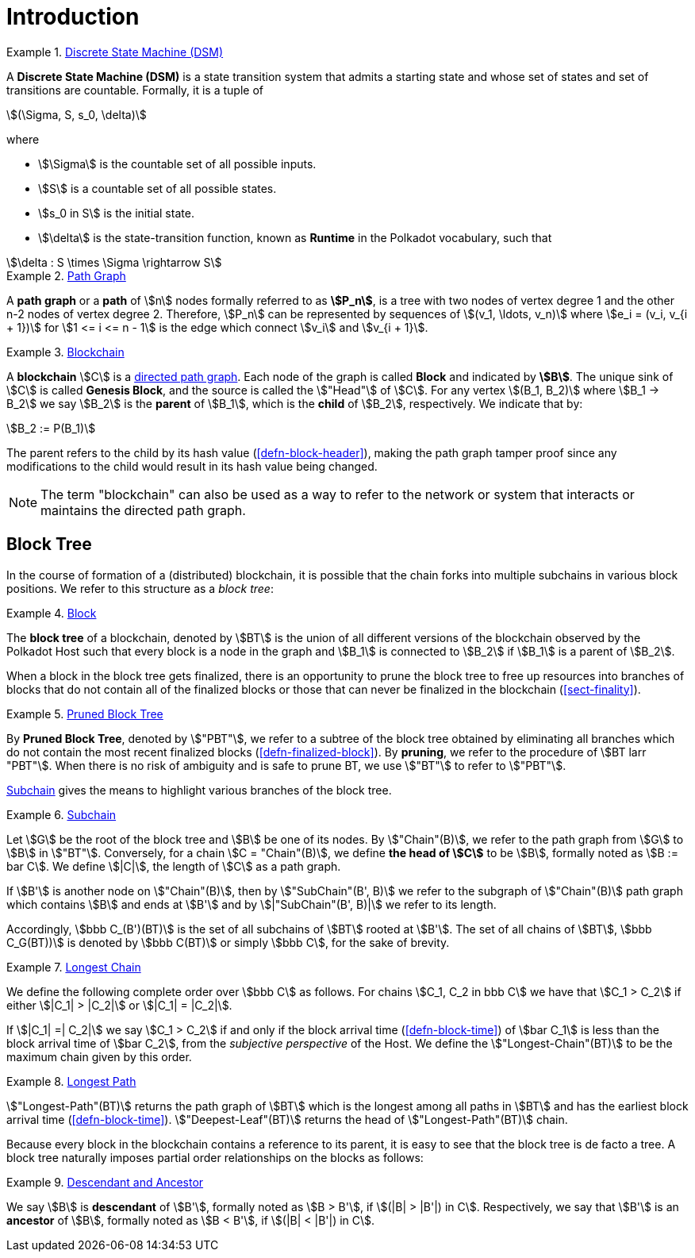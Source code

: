 [#sect-defn-conv]
= Introduction

[#defn-state-machine]
.<<defn-state-machine, Discrete State Machine (DSM)>>
====
A *Discrete State Machine (DSM)* is a state transition system that admits a
starting state and whose set of states and set of transitions are countable.
Formally, it is a tuple of

[stem]
++++
(\Sigma, S, s_0, \delta)
++++
where

* stem:[\Sigma] is the countable set of all possible inputs.
* stem:[S] is a countable set of all possible states.
* stem:[s_0 in S] is the initial state.
* stem:[\delta] is the state-transition function, known as *Runtime* in the
Polkadot vocabulary, such that

[stem]
++++
\delta : S \times \Sigma \rightarrow S
++++
====

[#defn-path-graph]
.<<defn-path-graph, Path Graph>>
====
A *path graph* or a *path* of stem:[n] nodes formally referred to as *stem:[P_n]*,
is a tree with two nodes of vertex degree 1 and the other n-2 nodes of vertex
degree 2. Therefore, stem:[P_n] can be represented by sequences of stem:[(v_1,
\ldots, v_n)] where stem:[e_i = (v_i, v_{i + 1})] for stem:[1 <= i <= n - 1] is
the edge which connect stem:[v_i] and stem:[v_{i + 1}].
====

[#defn-blockchain]
.<<defn-blockchain, Blockchain>>
====
A *blockchain* stem:[C] is a
https://en.wikipedia.org/wiki/Directed_graph[directed path graph]. Each node of
the graph is called *Block* and indicated by *stem:[B]*. The unique sink of
stem:[C] is called *Genesis Block*, and the source is called the stem:["Head"]
of stem:[C]. For any vertex stem:[(B_1, B_2)] where stem:[B_1 -> B_2] we say
stem:[B_2] is the *parent* of stem:[B_1], which is the *child* of stem:[B_2],
respectively. We indicate that by:

[stem]
++++
B_2 := P(B_1)
++++

The parent refers to the child by its hash value (<<defn-block-header>>), making
the path graph tamper proof since any modifications to the child would result in
its hash value being changed.

NOTE: The term "blockchain" can also be used as a way to refer to the network or
system that interacts or maintains the directed path graph.
====

== Block Tree

In the course of formation of a (distributed) blockchain, it is possible
that the chain forks into multiple subchains in various block positions.
We refer to this structure as a _block tree_:

[#defn-block-tree]
.<<defn-block-tree, Block >>
====
The *block tree* of a blockchain, denoted by stem:[BT] is the union of all
different versions of the blockchain observed by the Polkadot Host such that
every block is a node in the graph and stem:[B_1] is connected to stem:[B_2] if
stem:[B_1] is a parent of stem:[B_2].
====

When a block in the block tree gets finalized, there is an opportunity to prune
the block tree to free up resources into branches of blocks that do not contain
all of the finalized blocks or those that can never be finalized in the
blockchain (<<sect-finality>>).

[#defn-pruned-tree]
.<<defn-pruned-tree, Pruned Block Tree>>
====
By *Pruned Block Tree*, denoted by stem:["PBT"], we refer to a subtree of the block
tree obtained by eliminating all branches which do not contain the most recent
finalized blocks (<<defn-finalized-block>>). By *pruning*, we refer to the
procedure of stem:[BT larr "PBT"]. When there is no risk of ambiguity and is safe
to prune BT, we use stem:["BT"] to refer to stem:["PBT"].
====

<<defn-chain-subchain>> gives the means to highlight various branches of the
block tree.

[#defn-chain-subchain]
.<<defn-chain-subchain, Subchain>>
====
Let stem:[G] be the root of the block tree and stem:[B] be one of its nodes. By
stem:["Chain"(B)], we refer to the path graph from stem:[G] to stem:[B] in
stem:["BT"]. Conversely, for a chain stem:[C = "Chain"(B)], we define *the
head of stem:[C]* to be stem:[B], formally noted as stem:[B := bar C]. We define
stem:[|C|], the length of stem:[C] as a path graph.

If stem:[B'] is another node on stem:["Chain"(B)], then by stem:["SubChain"(B',
B)] we refer to the subgraph of stem:["Chain"(B)] path graph which contains
stem:[B] and ends at stem:[B'] and by stem:[|"SubChain"(B', B)|] we refer to its
length.

Accordingly, stem:[bbb C_(B')(BT)] is the set of all subchains of stem:[BT]
rooted at stem:[B']. The set of all chains of stem:[BT], stem:[bbb C_G(BT))] is
denoted by stem:[bbb C(BT)] or simply stem:[bbb C], for the sake of brevity.
====

[#defn-longest-chain]
.<<defn-longest-chain, Longest Chain>>
====
We define the following complete order over stem:[bbb C] as follows. For chains
stem:[C_1, C_2 in bbb C] we have that stem:[C_1 > C_2] if either stem:[|C_1| >
|C_2|] or stem:[|C_1| = |C_2|].

If stem:[|C_1| =| C_2|] we say stem:[C_1 > C_2] if and only if the block arrival
time (<<defn-block-time>>) of stem:[bar C_1] is less than the block arrival time
of stem:[bar C_2], from the _subjective perspective_ of the Host. We define the
stem:["Longest-Chain"(BT)] to be the maximum chain given by this order.
====

[#defn-longest-path]
.<<defn-longest-path, Longest Path>>
====
stem:["Longest-Path"(BT)] returns the path graph of stem:[BT] which is the
longest among all paths in stem:[BT] and has the earliest block arrival time
(<<defn-block-time>>). stem:["Deepest-Leaf"(BT)] returns the head of stem:["Longest-Path"(BT)] chain.
====

Because every block in the blockchain contains a reference to its parent, it is
easy to see that the block tree is de facto a tree. A block tree naturally
imposes partial order relationships on the blocks as follows:

[#defn-descendant-ancestor]
.<<defn-descendant-ancestor, Descendant and Ancestor>>
====
We say stem:[B] is *descendant* of stem:[B'], formally noted as stem:[B > B'],
if stem:[(|B| > |B'|) in C]. Respectively, we say that stem:[B'] is an
*ancestor* of stem:[B], formally noted as stem:[B < B'], if stem:[(|B| < |B'|)
in C].
====
